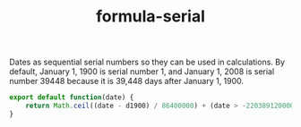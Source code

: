 #+TITLE: formula-serial

Dates as sequential serial numbers so they can be used in calculations. By default, 
January 1, 1900 is serial number 1, and January 1, 2008 is serial number 39448 because 
it is 39,448 days after January 1, 1900.

#+BEGIN_SRC js :tangle SERIAL.es6
  export default function(date) {
      return Math.ceil((date - d1900) / 86400000) + (date > -2203891200000)?2:1;
  }
#+END_SRC

#+BEGIN_SRC sh :exports none
  babel SERIAL.es6 -m umd --out-file index.js
#+END_SRC

#+RESULTS:

